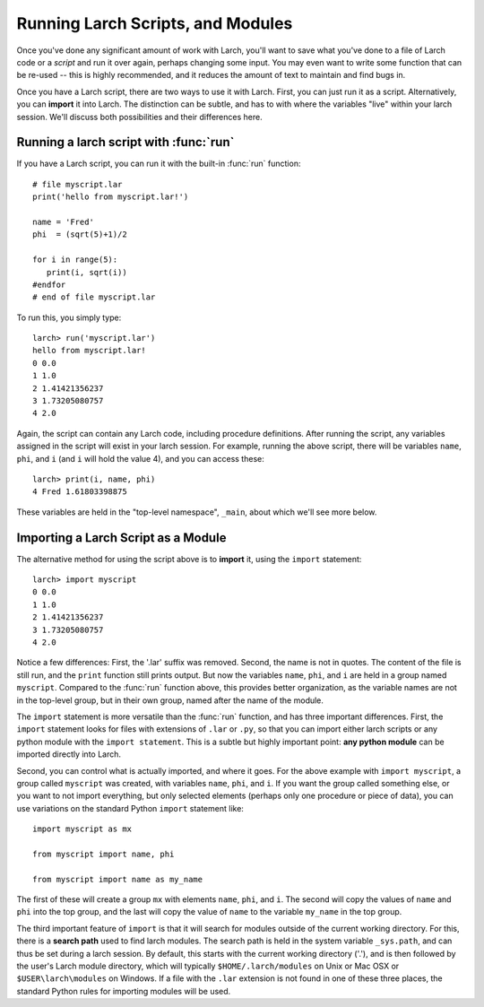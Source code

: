 .. _tutorial_modules_section:

=======================================================
Running Larch Scripts, and Modules
=======================================================

Once you've done any significant amount of work with Larch, you'll want to
save what you've done to a file of Larch code or a *script* and run it over
again, perhaps changing some input.  You may even want to write some
function that can be re-used -- this is highly recommended, and it reduces
the amount of text to maintain and find bugs in.

Once you have a Larch script, there are two ways to use it with Larch.
First, you can just run it as a script.  Alternatively, you can **import**
it into Larch.  The distinction can be subtle, and has to with where the
variables "live" within your larch session.  We'll discuss both
possibilities and their differences here.


Running a larch script with :func:`run`
========================================

If you have a Larch script, you can run it with the built-in :func:`run`
function::

    # file myscript.lar
    print('hello from myscript.lar!')

    name = 'Fred'
    phi  = (sqrt(5)+1)/2

    for i in range(5):
       print(i, sqrt(i))
    #endfor
    # end of file myscript.lar

To run this, you simply type::

    larch> run('myscript.lar')
    hello from myscript.lar!
    0 0.0
    1 1.0
    2 1.41421356237
    3 1.73205080757
    4 2.0

Again, the script can contain any Larch code, including procedure
definitions.  After running the script, any variables assigned in the
script will exist in your larch session.  For example, running the above
script, there will be variables ``name``, ``phi``, and ``i`` (and ``i``
will hold the value 4), and you can access these::

    larch> print(i, name, phi)
    4 Fred 1.61803398875

These variables are held in the "top-level namespace", ``_main``, about which
we'll see more below.

Importing a Larch Script as a Module
========================================

The alternative method for using the script above is to **import** it,
using the ``import`` statement::

    larch> import myscript
    0 0.0
    1 1.0
    2 1.41421356237
    3 1.73205080757
    4 2.0

Notice a few differences: First, the '.lar' suffix was removed.  Second,
the name is not in quotes.  The content of the file is still run, and the
``print`` function still prints output.  But now the variables ``name``,
``phi``, and ``i`` are held in a group named ``myscript``.  Compared to the
:func:`run` function above, this provides better organization, as the
variable names are not in the top-level group, but in their own group,
named after the name of the module.


The ``import`` statement is more versatile than the :func:`run` function,
and has three important differences.  First, the ``import`` statement looks
for files with extensions of ``.lar`` or ``.py``, so that you can import
either larch scripts or any python module with the ``import statement``.
This is a subtle but highly important point: **any python module** can be
imported directly into Larch.

Second, you can control what is actually imported, and where it goes.  For
the above example with ``import myscript``, a group called ``myscript`` was
created, with variables ``name``, ``phi``, and ``i``.  If you want the
group called something else, or you want to not import everything, but only
selected elements (perhaps only one procedure or piece of data), you can
use variations on the standard Python ``import`` statement like::

    import myscript as mx

    from myscript import name, phi

    from myscript import name as my_name


The first of these will create a group ``mx`` with elements ``name``,
``phi``, and ``i``.  The second will copy the values of ``name`` and
``phi`` into the top group, and the last will copy the value of ``name`` to
the variable ``my_name`` in the top group.

The third important feature of ``import`` is that it will search for
modules outside of the current working directory.  For this, there is a
**search path** used to find larch modules.  The search path is held in the
system variable ``_sys.path``, and can thus be set during a larch session.
By default, this starts with the current working directory ('.'), and is
then followed by the user's Larch module directory, which will typically
``$HOME/.larch/modules`` on Unix or Mac OSX or ``$USER\larch\modules`` on
Windows.  If a file with the ``.lar`` extension is not found in one of
these three places, the standard Python rules for importing modules will be
used.
